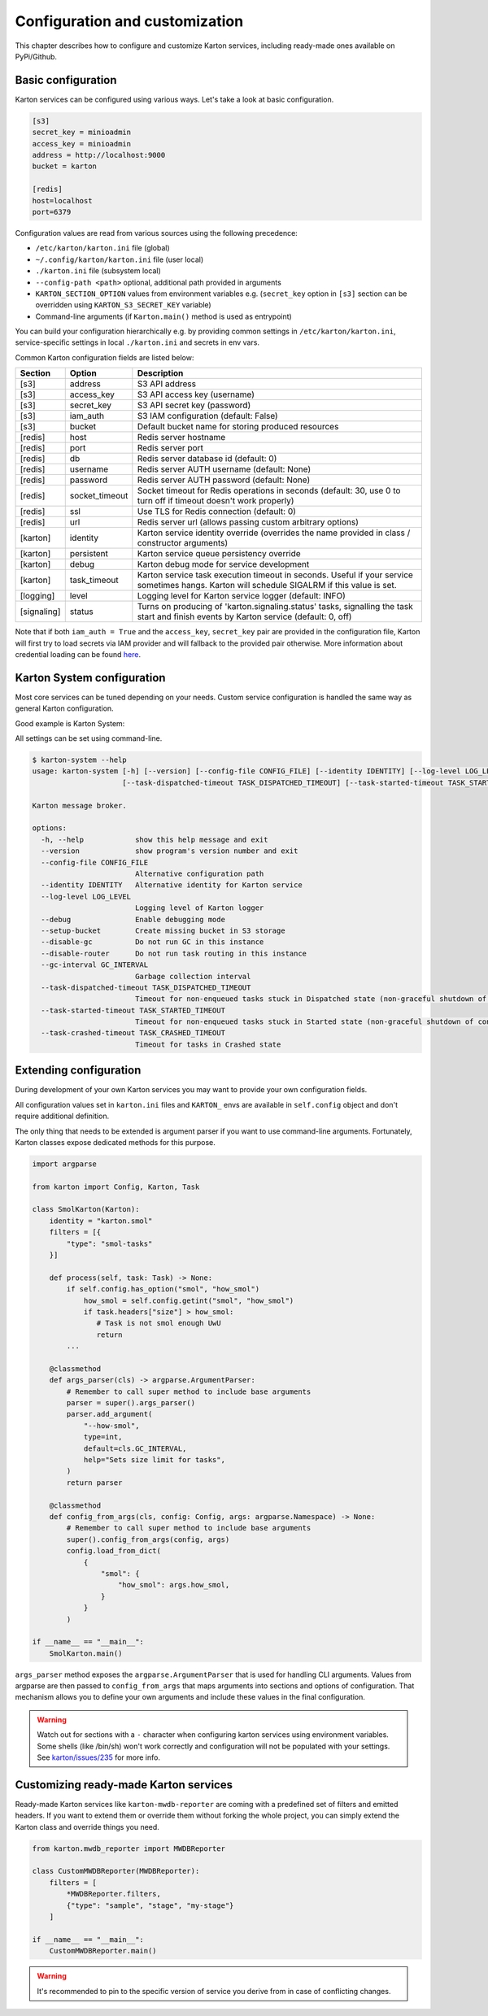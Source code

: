 Configuration and customization
===============================

This chapter describes how to configure and customize Karton services, including ready-made ones available on PyPi/Github.

Basic configuration
-------------------

Karton services can be configured using various ways. Let's take a look at basic configuration.

.. code-block:: ini

    [s3]
    secret_key = minioadmin
    access_key = minioadmin
    address = http://localhost:9000
    bucket = karton

    [redis]
    host=localhost
    port=6379

Configuration values are read from various sources using the following precedence:

- ``/etc/karton/karton.ini`` file (global)
- ``~/.config/karton/karton.ini`` file (user local)
- ``./karton.ini`` file (subsystem local)
- ``--config-path <path>`` optional, additional path provided in arguments
- ``KARTON_SECTION_OPTION`` values from environment variables e.g. (``secret_key`` option in ``[s3]`` section can be overridden using ``KARTON_S3_SECRET_KEY`` variable)
- Command-line arguments (if ``Karton.main()`` method is used as entrypoint)

You can build your configuration hierarchically e.g. by providing common settings in ``/etc/karton/karton.ini``, service-specific settings in local ``./karton.ini`` and secrets in env vars.

Common Karton configuration fields are listed below:

============   ===============   =======================================================================================================================================
 Section        Option                                    Description
============   ===============   =======================================================================================================================================
 [s3]           address           S3 API address
 [s3]           access_key        S3 API access key (username)
 [s3]           secret_key        S3 API secret key (password)
 [s3]           iam_auth          S3 IAM configuration (default: False)
 [s3]           bucket            Default bucket name for storing produced resources
 [redis]        host              Redis server hostname
 [redis]        port              Redis server port
 [redis]        db                Redis server database id (default: 0)
 [redis]        username          Redis server AUTH username (default: None)
 [redis]        password          Redis server AUTH password (default: None)
 [redis]        socket_timeout    Socket timeout for Redis operations in seconds (default: 30, use 0 to turn off if timeout doesn't work properly)
 [redis]        ssl               Use TLS for Redis connection (default: 0)
 [redis]        url               Redis server url (allows passing custom arbitrary options)
 [karton]       identity          Karton service identity override (overrides the name provided in class / constructor arguments)
 [karton]       persistent        Karton service queue persistency override
 [karton]       debug             Karton debug mode for service development
 [karton]       task_timeout      Karton service task execution timeout in seconds. Useful if your service sometimes hangs. Karton will schedule SIGALRM if this value is set.
 [logging]      level             Logging level for Karton service logger (default: INFO)
 [signaling]    status            Turns on producing of 'karton.signaling.status' tasks, signalling the task start and finish events by Karton service (default: 0, off)
============   ===============   =======================================================================================================================================

Note that if both ``iam_auth = True`` and the ``access_key``, ``secret_key`` pair are provided in the configuration file, Karton will first try to load secrets via IAM provider and
will fallback to the provided pair otherwise. More information about credential loading can be found `here <https://boto3.amazonaws.com/v1/documentation/api/latest/guide/credentials.html#configuring-credentials>`_.

Karton System configuration
---------------------------

Most core services can be tuned depending on your needs. Custom service configuration is handled the same way as general Karton configuration.

Good example is Karton System:

============   ===============================  ================================================================================================================================================================================
 Section        Option                           Description
============   ===============================  ================================================================================================================================================================================
 [system]       gc_interval                       Spawn interval for garbage collection tasks in seconds. Default is 3 minutes.
 [system]       task_dispatched_timeout           Timeout for tasks that are stuck in DISPATCHED state (e.g. Producer crashed during upload of resources). Default is 24 hours.
 [system]       task_started_timeout              Timeout for tasks that are stuck in STARTED state (e.g. non-graceful crash of Consumer during task processing). Default is 24 hours.
 [system]       task_crashed_timeout              Timeout for removal of crashed tasks. Default is 3 days.
 [system]       enable_gc                         Enable garbage collection. GC can be turned off if you want to scale up routing using several Karton System instances.
 [system]       enable_router                     Enable task routing. Routing can be turned off if you want to use dedicated Karton System instance for GC.
 [system]       crash_started_tasks_on_timeout    Enable crashing started tasks when task_started_timeout is reached instead of finishing them (introduced in v5.6.0).
 [system]       enable_null_version_deletion      Enable deletion of "null" version from S3, which is needed in some S3 providers (e.g. MinIO) to correctly remove resources when versioning is suspended (introduced in v5.6.1)
============   ================================  ================================================================================================================================================================================

All settings can be set using command-line.

.. code-block:: console

    $ karton-system --help
    usage: karton-system [-h] [--version] [--config-file CONFIG_FILE] [--identity IDENTITY] [--log-level LOG_LEVEL] [--setup-bucket] [--disable-gc] [--disable-router] [--gc-interval GC_INTERVAL]
                         [--task-dispatched-timeout TASK_DISPATCHED_TIMEOUT] [--task-started-timeout TASK_STARTED_TIMEOUT] [--task-crashed-timeout TASK_CRASHED_TIMEOUT]

    Karton message broker.

    options:
      -h, --help            show this help message and exit
      --version             show program's version number and exit
      --config-file CONFIG_FILE
                            Alternative configuration path
      --identity IDENTITY   Alternative identity for Karton service
      --log-level LOG_LEVEL
                            Logging level of Karton logger
      --debug               Enable debugging mode
      --setup-bucket        Create missing bucket in S3 storage
      --disable-gc          Do not run GC in this instance
      --disable-router      Do not run task routing in this instance
      --gc-interval GC_INTERVAL
                            Garbage collection interval
      --task-dispatched-timeout TASK_DISPATCHED_TIMEOUT
                            Timeout for non-enqueued tasks stuck in Dispatched state (non-graceful shutdown of producer)
      --task-started-timeout TASK_STARTED_TIMEOUT
                            Timeout for non-enqueued tasks stuck in Started state (non-graceful shutdown of consumer)
      --task-crashed-timeout TASK_CRASHED_TIMEOUT
                            Timeout for tasks in Crashed state

.. _extending-config:

Extending configuration
-----------------------

During development of your own Karton services you may want to provide your own configuration fields.

All configuration values set in ``karton.ini`` files and ``KARTON_`` envs are available in ``self.config`` object and don't
require additional definition.

The only thing that needs to be extended is argument parser if you want to use command-line arguments. Fortunately,
Karton classes expose dedicated methods for this purpose.

.. code-block:: python

    import argparse

    from karton import Config, Karton, Task

    class SmolKarton(Karton):
        identity = "karton.smol"
        filters = [{
            "type": "smol-tasks"
        }]

        def process(self, task: Task) -> None:
            if self.config.has_option("smol", "how_smol")
                how_smol = self.config.getint("smol", "how_smol")
                if task.headers["size"] > how_smol:
                   # Task is not smol enough UwU
                   return
            ...

        @classmethod
        def args_parser(cls) -> argparse.ArgumentParser:
            # Remember to call super method to include base arguments
            parser = super().args_parser()
            parser.add_argument(
                "--how-smol",
                type=int,
                default=cls.GC_INTERVAL,
                help="Sets size limit for tasks",
            )
            return parser

        @classmethod
        def config_from_args(cls, config: Config, args: argparse.Namespace) -> None:
            # Remember to call super method to include base arguments
            super().config_from_args(config, args)
            config.load_from_dict(
                {
                    "smol": {
                        "how_smol": args.how_smol,
                    }
                }
            )

    if __name__ == "__main__":
        SmolKarton.main()

``args_parser`` method exposes the ``argparse.ArgumentParser`` that is used for handling CLI arguments. Values from
argparse are then passed to ``config_from_args`` that maps arguments into sections and options of configuration.
That mechanism allows you to define your own arguments and include these values in the final configuration.

.. warning::

    Watch out for sections with a ``-`` character when configuring karton services using environment variables.
    Some shells (like /bin/sh) won't work correctly and configuration will not be populated with your settings.
    See `karton/issues/235 <https://github.com/CERT-Polska/karton/issues/235>`_ for more info.

Customizing ready-made Karton services
--------------------------------------

Ready-made Karton services like ``karton-mwdb-reporter`` are coming with a predefined set of filters and emitted headers.
If you want to extend them or override them without forking the whole project, you can simply extend the Karton class
and override things you need.

.. code-block:: python

    from karton.mwdb_reporter import MWDBReporter

    class CustomMWDBReporter(MWDBReporter):
        filters = [
            *MWDBReporter.filters,
            {"type": "sample", "stage", "my-stage"}
        ]

    if __name__ == "__main__":
        CustomMWDBReporter.main()

.. warning::

    It's recommended to pin to the specific version of service you derive from in case of conflicting changes.
